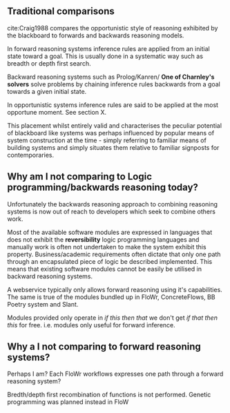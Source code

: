** Traditional comparisons
cite:Craig1988 compares the opportunistic style of reasoning exhibited by the blackboard to forwards and backwards reasoning models.

In forward reasoning systems inference rules are applied from an initial state toward a goal.
This is usually done in a systematic way such as breadth or depth first search.

Backward reasoning systems such as Prolog/Kanren/ *One of Charnley's solvers* solve problems by chaining inference rules backwards from a goal towards a given initial state.

In opportunistic systems inference rules are said to be applied at the most opportune moment. See section X.

This placement whilst entirely valid and characterises the peculiar potential of blackboard like systems was perhaps influenced by popular means of system construction at the time -  simply referring to familiar means of building systems and simply situates them relative to familiar signposts for contemporaries.

** Why am I not comparing to Logic programming/backwards reasoning today? 
Unfortunately the backwards reasoning approach to combining reasoning systems is now out of reach to developers which seek to combine others work.

Most of the available software modules are expressed in languages that does not exhibit the *reversibility* logic programming languages and manually work is often not undertaken to make the system exhibit this property.
Business/academic requirements often dictate that only one path through an encapsulated piece of logic be described implemented.
This means that existing software modules cannot be easily be utilised in backward reasoning systems.

A webservice typically only allows forward reasoning using it's capabilities. 
The same is true of the modules bundled up in FloWr, ConcreteFlows, BB Poetry system and Slant.

Modules provided only operate in /if this then that/ we don't get /if that then this/ for free.
i.e. modules only useful for forward inference.

** Why a I not comparing to forward reasoning systems?

Perhaps I am? Each FloWr workflows expresses one path through a forward reasoning system?

Bredth/depth first recombination of functions is not performed. Genetic programming was planned instead in FloW


